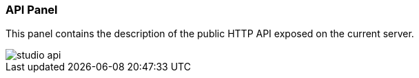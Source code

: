 [[studio-api]]
[discrete]
### API Panel

This panel contains the description of the public HTTP API exposed on the current server.

image::../../images/studio-api.png[]

